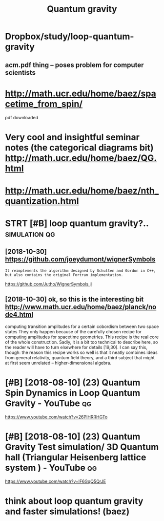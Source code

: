 #+TITLE: Quantum gravity
#+filetags: :quantum:gravity:qg:

* Dropbox/study/loop-quantum-gravity
:PROPERTIES:
:ID:       d94c5917598d617b4d0ed8b7a4551adc
:END:
** acm.pdf thing -- poses problem for computer scientists
:PROPERTIES:
:ID:       0cb5a9056cc067eeaf8c83e03e4e5710
:END:

* http://math.ucr.edu/home/baez/spacetime_from_spin/
:PROPERTIES:
:ID:       734ccffaf82048b78af9fa1fb1a8c74c
:END:
pdf downloaded


* Very cool and insightful seminar notes (the categorical diagrams bit) http://math.ucr.edu/home/baez/QG.html
:PROPERTIES:
:ID:       52b601a28e630d24d6f523edac6c9972
:END:

* http://math.ucr.edu/home/baez/nth_quantization.html
:PROPERTIES:
:ID:       9d7740a7d01fc7a413c296af66533454
:END:
* STRT [#B] loop quantum gravity?..                           :simulation:qg:
:PROPERTIES:
:CREATED:  [2018-08-09]
:ID:       ff0c63175a58aa6d244d0662c35aeeee
:END:

** [2018-10-30]  https://github.com/joeydumont/wignerSymbols
:PROPERTIES:
:ID:       7b547817a193b3bcad77e1dee1c20780
:END:
: It reimplements the algorithm designed by Schulten and Gordon in C++, but also contains the original Fortran implementation.

https://github.com/Jutho/WignerSymbols.jl


** [2018-10-30]  ok, so this is the interesting bit http://www.math.ucr.edu/home/baez/planck/node4.html
:PROPERTIES:
:ID:       931741fa1445843f63d887a308100d7e
:END:
computing transition amplitudes for a certain cobordism between two space states
 They only happen because of the carefully chosen recipe for computing amplitudes for spacetime geometries. This recipe is the real core of the whole construction. Sadly, it is a bit too technical to describe here, so the reader will have to turn elsewhere for details [19,30]. I can say this, though: the reason this recipe works so well is that it neatly combines ideas from general relativity, quantum field theory, and a third subject that might at first seem unrelated -- higher-dimensional algebra.

* [#B] [2018-08-10] (23) Quantum Spin Dynamics in Loop Quantum Gravity - YouTube :qg:
:PROPERTIES:
:ID:       fe6205e9be309dde40b0d242b49183fb
:END:
https://www.youtube.com/watch?v=26PIHRRHGTo
* [#B] [2018-08-10] (23) Quantum Gravity Test simulation/ 3D Quantum hall (Triangular Heisenberg lattice system ) - YouTube :qg:
:PROPERTIES:
:ID:       0ca2b46d26feedc9d30d8ea0d8a6666b
:END:
https://www.youtube.com/watch?v=lF6GqQ5QrJE
* think about loop quantum gravity and faster simulations! (baez)
:PROPERTIES:
:ID:       e7b0e7af8b49d1e79d7b17ab9a01cf83
:END:
